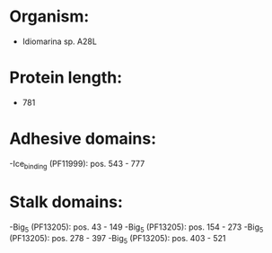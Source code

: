 * Organism:
- Idiomarina sp. A28L
* Protein length:
- 781
* Adhesive domains:
-Ice_binding (PF11999): pos. 543 - 777
* Stalk domains:
-Big_5 (PF13205): pos. 43 - 149
-Big_5 (PF13205): pos. 154 - 273
-Big_5 (PF13205): pos. 278 - 397
-Big_5 (PF13205): pos. 403 - 521

